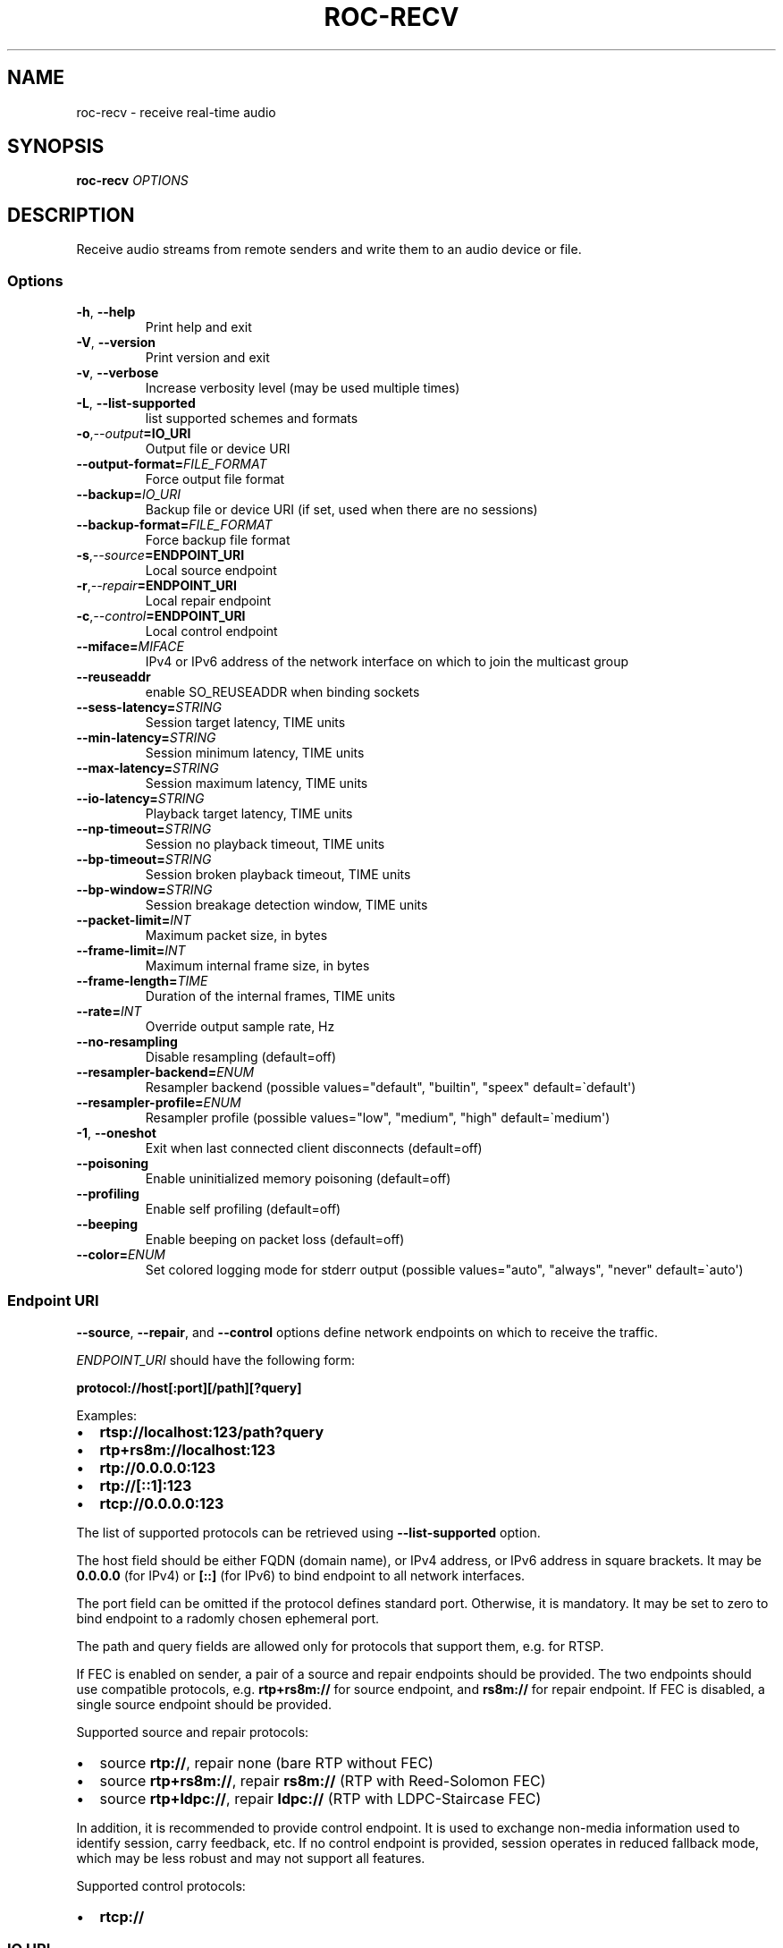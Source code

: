 .\" Man page generated from reStructuredText.
.
.
.nr rst2man-indent-level 0
.
.de1 rstReportMargin
\\$1 \\n[an-margin]
level \\n[rst2man-indent-level]
level margin: \\n[rst2man-indent\\n[rst2man-indent-level]]
-
\\n[rst2man-indent0]
\\n[rst2man-indent1]
\\n[rst2man-indent2]
..
.de1 INDENT
.\" .rstReportMargin pre:
. RS \\$1
. nr rst2man-indent\\n[rst2man-indent-level] \\n[an-margin]
. nr rst2man-indent-level +1
.\" .rstReportMargin post:
..
.de UNINDENT
. RE
.\" indent \\n[an-margin]
.\" old: \\n[rst2man-indent\\n[rst2man-indent-level]]
.nr rst2man-indent-level -1
.\" new: \\n[rst2man-indent\\n[rst2man-indent-level]]
.in \\n[rst2man-indent\\n[rst2man-indent-level]]u
..
.TH "ROC-RECV" "1" "2023" "Roc Toolkit 0.2" "Roc Toolkit"
.SH NAME
roc-recv \- receive real-time audio
.SH SYNOPSIS
.sp
\fBroc\-recv\fP \fIOPTIONS\fP
.SH DESCRIPTION
.sp
Receive audio streams from remote senders and write them to an audio device or file.
.SS Options
.INDENT 0.0
.TP
.B  \-h\fP,\fB  \-\-help
Print help and exit
.TP
.B  \-V\fP,\fB  \-\-version
Print version and exit
.TP
.B  \-v\fP,\fB  \-\-verbose
Increase verbosity level (may be used multiple times)
.TP
.B  \-L\fP,\fB  \-\-list\-supported
list supported schemes and formats
.TP
.BI \-o\fP,\fB  \-\-output\fB= IO_URI
Output file or device URI
.TP
.BI \-\-output\-format\fB= FILE_FORMAT
Force output file format
.TP
.BI \-\-backup\fB= IO_URI
Backup file or device URI (if set, used when there are no sessions)
.TP
.BI \-\-backup\-format\fB= FILE_FORMAT
Force backup file format
.TP
.BI \-s\fP,\fB  \-\-source\fB= ENDPOINT_URI
Local source endpoint
.TP
.BI \-r\fP,\fB  \-\-repair\fB= ENDPOINT_URI
Local repair endpoint
.TP
.BI \-c\fP,\fB  \-\-control\fB= ENDPOINT_URI
Local control endpoint
.TP
.BI \-\-miface\fB= MIFACE
IPv4 or IPv6 address of the network interface on which to join the multicast group
.TP
.B  \-\-reuseaddr
enable SO_REUSEADDR when binding sockets
.TP
.BI \-\-sess\-latency\fB= STRING
Session target latency, TIME units
.TP
.BI \-\-min\-latency\fB= STRING
Session minimum latency, TIME units
.TP
.BI \-\-max\-latency\fB= STRING
Session maximum latency, TIME units
.TP
.BI \-\-io\-latency\fB= STRING
Playback target latency, TIME units
.TP
.BI \-\-np\-timeout\fB= STRING
Session no playback timeout, TIME units
.TP
.BI \-\-bp\-timeout\fB= STRING
Session broken playback timeout, TIME units
.TP
.BI \-\-bp\-window\fB= STRING
Session breakage detection window, TIME units
.TP
.BI \-\-packet\-limit\fB= INT
Maximum packet size, in bytes
.TP
.BI \-\-frame\-limit\fB= INT
Maximum internal frame size, in bytes
.TP
.BI \-\-frame\-length\fB= TIME
Duration of the internal frames, TIME units
.TP
.BI \-\-rate\fB= INT
Override output sample rate, Hz
.TP
.B  \-\-no\-resampling
Disable resampling  (default=off)
.TP
.BI \-\-resampler\-backend\fB= ENUM
Resampler backend  (possible values="default", "builtin", "speex" default=\(gadefault\(aq)
.TP
.BI \-\-resampler\-profile\fB= ENUM
Resampler profile  (possible values="low", "medium", "high" default=\(gamedium\(aq)
.TP
.B  \-1\fP,\fB  \-\-oneshot
Exit when last connected client disconnects (default=off)
.TP
.B  \-\-poisoning
Enable uninitialized memory poisoning (default=off)
.TP
.B  \-\-profiling
Enable self profiling  (default=off)
.TP
.B  \-\-beeping
Enable beeping on packet loss  (default=off)
.TP
.BI \-\-color\fB= ENUM
Set colored logging mode for stderr output (possible values="auto", "always", "never" default=\(gaauto\(aq)
.UNINDENT
.SS Endpoint URI
.sp
\fB\-\-source\fP, \fB\-\-repair\fP, and \fB\-\-control\fP options define network endpoints on which to receive the traffic.
.sp
\fIENDPOINT_URI\fP should have the following form:
.sp
\fBprotocol://host[:port][/path][?query]\fP
.sp
Examples:
.INDENT 0.0
.IP \(bu 2
\fBrtsp://localhost:123/path?query\fP
.IP \(bu 2
\fBrtp+rs8m://localhost:123\fP
.IP \(bu 2
\fBrtp://0.0.0.0:123\fP
.IP \(bu 2
\fBrtp://[::1]:123\fP
.IP \(bu 2
\fBrtcp://0.0.0.0:123\fP
.UNINDENT
.sp
The list of supported protocols can be retrieved using \fB\-\-list\-supported\fP option.
.sp
The host field should be either FQDN (domain name), or IPv4 address, or IPv6 address in square brackets. It may be \fB0.0.0.0\fP (for IPv4) or \fB[::]\fP (for IPv6) to bind endpoint to all network interfaces.
.sp
The port field can be omitted if the protocol defines standard port. Otherwise, it is mandatory. It may be set to zero to bind endpoint to a radomly chosen ephemeral port.
.sp
The path and query fields are allowed only for protocols that support them, e.g. for RTSP.
.sp
If FEC is enabled on sender, a pair of a source and repair endpoints should be provided. The two endpoints should use compatible protocols, e.g. \fBrtp+rs8m://\fP for source endpoint, and \fBrs8m://\fP for repair endpoint. If FEC is disabled, a single source endpoint should be provided.
.sp
Supported source and repair protocols:
.INDENT 0.0
.IP \(bu 2
source \fBrtp://\fP, repair none (bare RTP without FEC)
.IP \(bu 2
source \fBrtp+rs8m://\fP, repair \fBrs8m://\fP (RTP with Reed\-Solomon FEC)
.IP \(bu 2
source \fBrtp+ldpc://\fP, repair \fBldpc://\fP (RTP with LDPC\-Staircase FEC)
.UNINDENT
.sp
In addition, it is recommended to provide control endpoint. It is used to exchange non\-media information used to identify session, carry feedback, etc. If no control endpoint is provided, session operates in reduced fallback mode, which may be less robust and may not support all features.
.sp
Supported control protocols:
.INDENT 0.0
.IP \(bu 2
\fBrtcp://\fP
.UNINDENT
.SS IO URI
.sp
\fB\-\-output\fP and \fB\-\-backup\fP options require a device or file URI in one of the following forms:
.INDENT 0.0
.IP \(bu 2
\fBDEVICE_TYPE://DEVICE_NAME\fP \-\- audio device
.IP \(bu 2
\fBDEVICE_TYPE://default\fP \-\- default audio device for given device type
.IP \(bu 2
\fBfile:///ABS/PATH\fP \-\- absolute file path
.IP \(bu 2
\fBfile://localhost/ABS/PATH\fP \-\- absolute file path (alternative form; only "localhost" host is supported)
.IP \(bu 2
\fBfile:/ABS/PATH\fP \-\- absolute file path (alternative form)
.IP \(bu 2
\fBfile:REL/PATH\fP \-\- relative file path
.IP \(bu 2
\fBfile://\-\fP \-\- stdout
.IP \(bu 2
\fBfile:\-\fP \-\- stdout (alternative form)
.UNINDENT
.sp
Examples:
.INDENT 0.0
.IP \(bu 2
\fBpulse://default\fP
.IP \(bu 2
\fBpulse://alsa_output.pci\-0000_00_1f.3.analog\-stereo\fP
.IP \(bu 2
\fBalsa://hw:1,0\fP
.IP \(bu 2
\fBfile:///home/user/test.wav\fP
.IP \(bu 2
\fBfile://localhost/home/user/test.wav\fP
.IP \(bu 2
\fBfile:/home/user/test.wav\fP
.IP \(bu 2
\fBfile:./test.wav\fP
.IP \(bu 2
\fBfile:\-\fP
.UNINDENT
.sp
The list of supported schemes and file formats can be retrieved using \fB\-\-list\-supported\fP option.
.sp
If the \fB\-\-output\fP is omitted, the default driver and device are selected.
If the \fB\-\-backup\fP is omitted, no backup source is used.
.sp
The \fB\-\-output\-format\fP and \fB\-\-backup\-format\fP options can be used to force the output or backup file format. If the option is omitted, the file format is auto\-detected. The option is always required when the output or backup is stdout or stdin.
.sp
The path component of the provided URI is \fI\%percent\-decoded\fP\&. For convenience, unencoded characters are allowed as well, except that \fB%\fP should be always encoded as \fB%25\fP\&.
.sp
For example, the file named \fB/foo/bar%/[baz]\fP may be specified using either of the following URIs: \fBfile:///foo%2Fbar%25%2F%5Bbaz%5D\fP and \fBfile:///foo/bar%25/[baz]\fP\&.
.SS Multicast interface
.sp
If \fB\-\-miface\fP option is present, it defines an IP address of the network interface on which to join the multicast group. If not present, no multicast group should be joined.
.sp
It\(aqs not possible to receive multicast traffic without joining a multicast group. The user should either provide multicast interface, or join the group manually using foreign tools.
.sp
\fIMIFACE\fP should be an IP address of the network interface on which to join the multicast group. It may be \fB0.0.0.0\fP (for IPv4) or \fB::\fP (for IPv6) to join the multicast group on all available interfaces.
.SS Multiple slots
.sp
Multiple sets of endpoints can be specified to retrieve media from multiple addresses.
.sp
Such endpoint sets are called slots. All slots should have the same set of endpoint types (source, repair, etc) and should use the same protocols for them. All slots should also have their own multicast interface option, if it\(aqs used.
.SS SO_REUSEADDR
.sp
If \fB\-\-reuseaddr\fP option is provided, \fBSO_REUSEADDR\fP socket option will be enabled for all sockets (by default it\(aqs enabled only for multicast sockets).
.sp
For TCP, it allows immediately reusing recently closed socket in TIME_WAIT state, which may be useful you want to be able to restart server quickly.
.sp
For UDP, it allows multiple processes to bind to the same address, which may be useful if you\(aqre using systemd socket activation.
.sp
Regardless of the option, \fBSO_REUSEADDR\fP is always disabled when binding to ephemeral port.
.SS Backup audio
.sp
If \fB\-\-backup\fP option is given, it defines input audio device or file which will be played when there are no connected sessions. If it\(aqs not given, silence is played instead.
.sp
Backup file is restarted from the beginning each time when the last session disconnect. The playback of of the backup file is automatically looped.
.SS Time units
.INDENT 0.0
.TP
.B \fITIME\fP should have one of the following forms:
123ns, 123us, 123ms, 123s, 123m, 123h
.UNINDENT
.SH EXAMPLES
.SS Endpoint examples
.sp
Bind one bare RTP endpoint on all IPv4 interfaces:
.INDENT 0.0
.INDENT 3.5
.sp
.nf
.ft C
$ roc\-recv \-vv \-s rtp://0.0.0.0:10001
.ft P
.fi
.UNINDENT
.UNINDENT
.sp
Bind two source and repair endpoints to all IPv4 interfaces (but not IPv6):
.INDENT 0.0
.INDENT 3.5
.sp
.nf
.ft C
$ roc\-recv \-vv \-s rtp+rs8m://0.0.0.0:10001 \-r rs8m://0.0.0.0:10002
.ft P
.fi
.UNINDENT
.UNINDENT
.sp
Bind two source and repair endpoints to all IPv6 interfaces (but not IPv4):
.INDENT 0.0
.INDENT 3.5
.sp
.nf
.ft C
$ roc\-recv \-vv \-s rtp+rs8m://[::]:10001 \-r rs8m://[::]:10002
.ft P
.fi
.UNINDENT
.UNINDENT
.sp
Bind two source and repair endpoints to a particular network interface:
.INDENT 0.0
.INDENT 3.5
.sp
.nf
.ft C
$ roc\-recv \-vv \-s rtp+rs8m://192.168.0.3:10001 \-r rs8m://192.168.0.3:10002
.ft P
.fi
.UNINDENT
.UNINDENT
.sp
Bind three source, repair, and control endpoints:
.INDENT 0.0
.INDENT 3.5
.sp
.nf
.ft C
$ roc\-recv \-vv \e
    \-s rtp+rs8m://192.168.0.3:10001 \-r rs8m://192.168.0.3:10002 \-c rtcp://192.168.0.3:10003
.ft P
.fi
.UNINDENT
.UNINDENT
.sp
Bind two source and repair endpoints to a particular multicast address and join to a multicast group on a particular network interface:
.INDENT 0.0
.INDENT 3.5
.sp
.nf
.ft C
$ roc\-recv \-vv \-s rtp+rs8m://225.1.2.3:10001 \-r rs8m://225.1.2.3:10002 \-\-miface 192.168.0.3
.ft P
.fi
.UNINDENT
.UNINDENT
.sp
Bind two sets of source, repair, and control endpoints:
.INDENT 0.0
.INDENT 3.5
.sp
.nf
.ft C
$ roc\-recv \-vv \e
    \-s rtp+rs8m://192.168.0.3:10001 \-r rs8m://192.168.0.3:10002 \-c rtcp://192.168.0.3:10003 \e
    \-s rtp+rs8m://198.214.0.7:10001 \-r rs8m://198.214.0.7:10002 \-c rtcp://198.214.0.7:10003
.ft P
.fi
.UNINDENT
.UNINDENT
.SS I/O examples
.sp
Output to the default ALSA device:
.INDENT 0.0
.INDENT 3.5
.sp
.nf
.ft C
$ roc\-recv \-vv \-s rtp://0.0.0.0:10001 \-o alsa://default
.ft P
.fi
.UNINDENT
.UNINDENT
.sp
Output to a specific PulseAudio device:
.INDENT 0.0
.INDENT 3.5
.sp
.nf
.ft C
$ roc\-recv \-vv \-s rtp://0.0.0.0:10001 \-o pulse://alsa_input.pci\-0000_00_1f.3.analog\-stereo
.ft P
.fi
.UNINDENT
.UNINDENT
.sp
Output to a file in WAV format (guess format by extension):
.INDENT 0.0
.INDENT 3.5
.sp
.nf
.ft C
$ roc\-recv \-vv \-s rtp://0.0.0.0:10001 \-o file:./output.wav
.ft P
.fi
.UNINDENT
.UNINDENT
.sp
Output to a file in WAV format (specify format manually):
.INDENT 0.0
.INDENT 3.5
.sp
.nf
.ft C
$ roc\-recv \-vv \-s rtp://0.0.0.0:10001 \-o file:./output \-\-output\-format wav
.ft P
.fi
.UNINDENT
.UNINDENT
.sp
Output to stdout in WAV format:
.INDENT 0.0
.INDENT 3.5
.sp
.nf
.ft C
$ roc\-recv \-vv \-s rtp://0.0.0.0:10001 \-o file:\- \-\-output\-format wav >./output.wav
.ft P
.fi
.UNINDENT
.UNINDENT
.sp
Output to a file in WAV format (absolute path):
.INDENT 0.0
.INDENT 3.5
.sp
.nf
.ft C
$ roc\-recv \-vv \-s rtp://0.0.0.0:10001 \-o file:///home/user/output.wav
.ft P
.fi
.UNINDENT
.UNINDENT
.sp
Specify backup file:
.INDENT 0.0
.INDENT 3.5
.sp
.nf
.ft C
$ roc\-recv \-vv \-s rtp://0.0.0.0:10001 \-\-backup file:./backup.wav
.ft P
.fi
.UNINDENT
.UNINDENT
.SS Tuning examples
.sp
Force a specific rate on the output device:
.INDENT 0.0
.INDENT 3.5
.sp
.nf
.ft C
$ roc\-recv \-vv \-s rtp://0.0.0.0:10001 \-\-rate=44100
.ft P
.fi
.UNINDENT
.UNINDENT
.sp
Select the LDPC\-Staircase FEC scheme:
.INDENT 0.0
.INDENT 3.5
.sp
.nf
.ft C
$ roc\-recv \-vv \-s rtp+ldpc://0.0.0.0:10001 \-r ldpc://0.0.0.0:10002
.ft P
.fi
.UNINDENT
.UNINDENT
.sp
Select higher session latency and timeouts:
.INDENT 0.0
.INDENT 3.5
.sp
.nf
.ft C
$ roc\-recv \-vv \-s rtp://0.0.0.0:10001 \e
    \-\-sess\-latency=5s \-\-min\-latency=\-1s \-\-max\-latency=10s \-\-np\-timeout=10s \-\-bp\-timeout=10s
.ft P
.fi
.UNINDENT
.UNINDENT
.sp
Select higher I/O latency:
.INDENT 0.0
.INDENT 3.5
.sp
.nf
.ft C
$ roc\-recv \-vv \-s rtp://0.0.0.0:10001 \e
    \-\-io\-latency=200ms
.ft P
.fi
.UNINDENT
.UNINDENT
.sp
Select resampler profile:
.INDENT 0.0
.INDENT 3.5
.sp
.nf
.ft C
$ roc\-recv \-vv \-s rtp://0.0.0.0:10001 \e
    \-\-resampler\-profile=high
.ft P
.fi
.UNINDENT
.UNINDENT
.SH SEE ALSO
.sp
\fBroc\-send(1)\fP, and the Roc web site at \fI\%https://roc\-streaming.org/\fP
.SH BUGS
.sp
Please report any bugs found via GitHub (\fI\%https://github.com/roc\-streaming/roc\-toolkit/\fP).
.SH AUTHORS
.sp
See \fI\%authors\fP page on the website for a list of maintainers and contributors.
.SH COPYRIGHT
2023, Roc Streaming authors
.\" Generated by docutils manpage writer.
.
